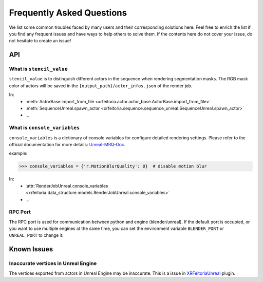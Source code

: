 .. _FAQ:

Frequently Asked Questions
==========================

We list some common troubles faced by many users and their corresponding solutions here.
Feel free to enrich the list if you find any frequent issues and have ways to help others to solve them.
If the contents here do not cover your issue, do not hesitate to create an issue!

API
----

.. _FAQ-stencil-value:

What is ``stencil_value``
^^^^^^^^^^^^^^^^^^^^^^^^^^^^^^^^^^^^^^

``stencil_value`` is to distinguish different actors in the sequence when rendering segmentation masks.
The RGB mask color of actors will be saved in the ``{output_path}/actor_infos.json`` of the render job.

In:
    - :meth:`ActorBase.import_from_file <xrfeitoria.actor.actor_base.ActorBase.import_from_file>`
    - :meth:`SequenceUnreal.spawn_actor <xrfeitoria.sequence.sequence_unreal.SequenceUnreal.spawn_actor>`
    - ...


.. _FAQ-console-variables:

What is ``console_variables``
^^^^^^^^^^^^^^^^^^^^^^^^^^^^^^^^^^^^^^

.. _Unreal-MRQ-Doc: https://docs.unrealengine.com/5.2/en-US/rendering-high-quality-frames-with-movie-render-queue-in-unreal-engine/#step7:configuretheconsolevariables

``console_variables`` is a dictionary of console variables for configure detailed rendering settings.
Please refer to the official documentation for more details: `Unreal-MRQ-Doc`_.

example:

>>> console_variables = {'r.MotionBlurQuality': 0}  # disable motion blur

In:
    - :attr:`RenderJobUnreal.console_variables <xrfeitoria.data_structure.models.RenderJobUnreal.console_variables>`
    - ...


RPC Port
^^^^^^^^^^^^^^^^^^^^^

The RPC port is used for communication between python and engine (blender/unreal).
If the default port is occupied, or you want to use multiple engines at the same time,
you can set the environment variable ``BLENDER_PORT`` or ``UNREAL_PORT`` to change it.

.. tabs::
    .. tab:: UNIX

        .. code-block:: bash

            BLENDER_PORT=50051 python xxx.py

    .. tab:: Windows

        .. code-block:: bash

            $env:BLENDER_PORT=50051; python xxx.py


Known Issues
-------------

Inaccurate vertices in Unreal Engine
^^^^^^^^^^^^^^^^^^^^^^^^^^^^^^^^^^^^^^

.. _XRFeitoriaUnreal: https://github.com/openxrlab/xrfeitoria/tree/main/src/XRFeitoriaUnreal

The vertices exported from actors in Unreal Engine may be inaccurate. This is a issue in `XRFeitoriaUnreal`_ plugin.
